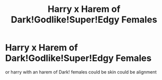 #+TITLE: Harry x Harem of Dark!Godlike!Super!Edgy Females

* Harry x Harem of Dark!Godlike!Super!Edgy Females
:PROPERTIES:
:Score: 0
:DateUnix: 1520835977.0
:DateShort: 2018-Mar-12
:FlairText: Request
:END:
or harry with an harem of Dark! females could be skin could be alignment

